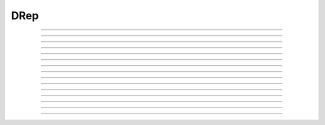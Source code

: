 DRep
==========================

.. doxygentypedef:: cardano_drep_t

------------

.. doxygenfunction:: cardano_drep_new

------------

.. doxygenfunction:: cardano_drep_from_string

------------

.. doxygenfunction:: cardano_drep_from_cbor

------------

.. doxygenfunction:: cardano_drep_to_cbor

------------

.. doxygenfunction:: cardano_drep_get_string_size

------------

.. doxygenfunction:: cardano_drep_to_string

------------

.. doxygenfunction:: cardano_drep_get_credential

------------

.. doxygenfunction:: cardano_drep_set_credential

------------

.. doxygenfunction:: cardano_drep_get_type

------------

.. doxygenfunction:: cardano_drep_set_type

------------

.. doxygenfunction:: cardano_drep_unref

------------

.. doxygenfunction:: cardano_drep_ref

------------

.. doxygenfunction:: cardano_drep_refcount

------------

.. doxygenfunction:: cardano_drep_set_last_error

------------

.. doxygenfunction:: cardano_drep_get_last_error
